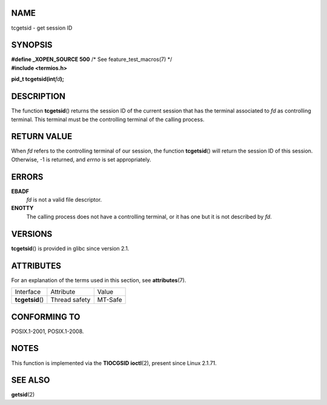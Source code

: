 NAME
====

tcgetsid - get session ID

SYNOPSIS
========

| **#define \_XOPEN_SOURCE 500** /\* See feature_test_macros(7) \*/
| **#include <termios.h>**

**pid_t tcgetsid(int**\ *fd*\ **);**

DESCRIPTION
===========

The function **tcgetsid**\ () returns the session ID of the current
session that has the terminal associated to *fd* as controlling
terminal. This terminal must be the controlling terminal of the calling
process.

RETURN VALUE
============

When *fd* refers to the controlling terminal of our session, the
function **tcgetsid**\ () will return the session ID of this session.
Otherwise, -1 is returned, and *errno* is set appropriately.

ERRORS
======

**EBADF**
   *fd* is not a valid file descriptor.

**ENOTTY**
   The calling process does not have a controlling terminal, or it has
   one but it is not described by *fd*.

VERSIONS
========

**tcgetsid**\ () is provided in glibc since version 2.1.

ATTRIBUTES
==========

For an explanation of the terms used in this section, see
**attributes**\ (7).

================ ============= =======
Interface        Attribute     Value
**tcgetsid**\ () Thread safety MT-Safe
================ ============= =======

CONFORMING TO
=============

POSIX.1-2001, POSIX.1-2008.

NOTES
=====

This function is implemented via the **TIOCGSID** **ioctl**\ (2),
present since Linux 2.1.71.

SEE ALSO
========

**getsid**\ (2)
